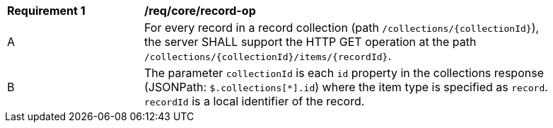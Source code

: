 [[req_core_record-op]]
[width="90%",cols="2,6a"]
|===
^|*Requirement {counter:req-id}* |*/req/core/record-op*
^|A |For every record in a record collection (path `/collections/{collectionId}`), the server SHALL support the HTTP GET operation at the path `/collections/{collectionId}/items/{recordId}`.
^|B |The parameter `collectionId` is each `id` property in the collections response (JSONPath: `$.collections[*].id`) where the item type is specified as `record`. `recordId` is a local identifier of the record.
|===
